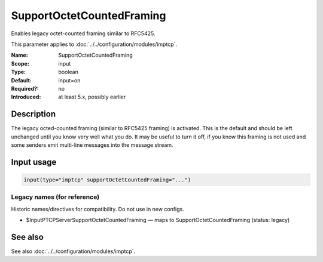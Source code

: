 .. _param-imptcp-supportoctetcountedframing:
.. _imptcp.parameter.input.supportoctetcountedframing:

SupportOctetCountedFraming
==========================

.. index::
   single: imptcp; SupportOctetCountedFraming
   single: SupportOctetCountedFraming

.. summary-start

Enables legacy octet-counted framing similar to RFC5425.

.. summary-end

This parameter applies to :doc:`../../configuration/modules/imptcp`.

:Name: SupportOctetCountedFraming
:Scope: input
:Type: boolean
:Default: input=on
:Required?: no
:Introduced: at least 5.x, possibly earlier

Description
-----------
The legacy octed-counted framing (similar to RFC5425 framing) is
activated. This is the default and should be left unchanged until you
know very well what you do. It may be useful to turn it off, if you know
this framing is not used and some senders emit multi-line messages into
the message stream.

Input usage
-----------
.. _param-imptcp-input-supportoctetcountedframing:
.. _imptcp.parameter.input.supportoctetcountedframing-usage:

.. code-block:: rsyslog

   input(type="imptcp" supportOctetCountedFraming="...")

Legacy names (for reference)
~~~~~~~~~~~~~~~~~~~~~~~~~~~~
Historic names/directives for compatibility. Do not use in new configs.

.. _imptcp.parameter.legacy.inputptcpserversupportoctetcountedframing:

- $InputPTCPServerSupportOctetCountedFraming — maps to SupportOctetCountedFraming (status: legacy)

.. index::
   single: imptcp; $InputPTCPServerSupportOctetCountedFraming
   single: $InputPTCPServerSupportOctetCountedFraming

See also
--------
See also :doc:`../../configuration/modules/imptcp`.
